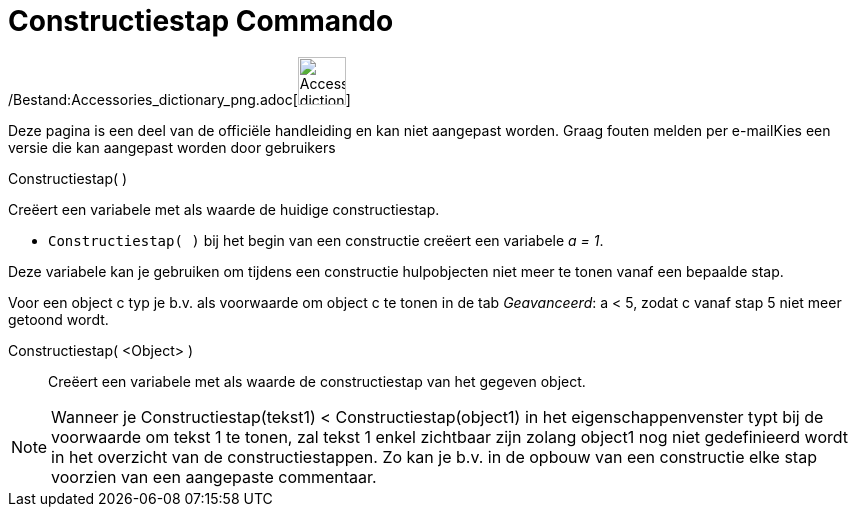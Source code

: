 = Constructiestap Commando
:page-en: commands/ConstructionStep_Command
ifdef::env-github[:imagesdir: /nl/modules/ROOT/assets/images]

/Bestand:Accessories_dictionary_png.adoc[image:48px-Accessories_dictionary.png[Accessories
dictionary.png,width=48,height=48]]

Deze pagina is een deel van de officiële handleiding en kan niet aangepast worden. Graag fouten melden per
e-mail[.mw-selflink .selflink]##Kies een versie die kan aangepast worden door gebruikers##

Constructiestap( )

Creëert een variabele met als waarde de huidige constructiestap.

[EXAMPLE]
====

* `++Constructiestap( )++` bij het begin van een constructie creëert een variabele _a = 1_.

====

Deze variabele kan je gebruiken om tijdens een constructie hulpobjecten niet meer te tonen vanaf een bepaalde stap.

Voor een object c typ je b.v. als voorwaarde om object c te tonen in de tab _Geavanceerd_: a < 5, zodat c vanaf stap 5
niet meer getoond wordt.

Constructiestap( <Object> )::
  Creëert een variabele met als waarde de constructiestap van het gegeven object.

[NOTE]
====

Wanneer je Constructiestap(tekst1) < Constructiestap(object1) in het eigenschappenvenster typt bij de voorwaarde om
tekst 1 te tonen, zal tekst 1 enkel zichtbaar zijn zolang object1 nog niet gedefinieerd wordt in het overzicht van de
constructiestappen. Zo kan je b.v. in de opbouw van een constructie elke stap voorzien van een aangepaste commentaar.

====
